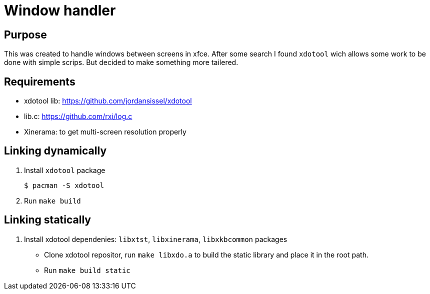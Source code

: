 = Window handler

== Purpose

This was created to handle windows between screens in xfce.
After some search I found `xdotool` wich allows some work to be done with simple scrips.
But decided to make something more tailered.

== Requirements

 * xdotool lib: https://github.com/jordansissel/xdotool
 * lib.c: https://github.com/rxi/log.c
 * Xinerama: to get multi-screen resolution properly

== Linking dynamically

. Install `xdotool` package
 
 $ pacman -S xdotool

. Run `make build`

== Linking statically

. Install xdotool dependenies: `libxtst`, `libxinerama`, `libxkbcommon` packages

* Clone xdotool repositor, run `make libxdo.a` to build the static library and place it in the root path.

* Run `make build static`